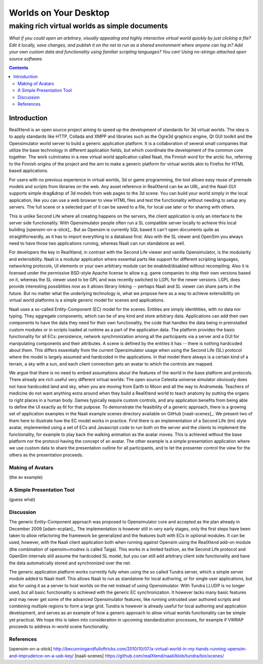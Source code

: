 ======================
Worlds on Your Desktop
======================
----------------------------------------------
making rich virtual worlds as simple documents
----------------------------------------------

*What if you could open an arbitrary, visually appealing and highly
interactive virtual world quickly by just clicking a file? Edit it
locally, save changes, and publish it on the net to run as a shared
environment where anyone can log in? Add your own custom data and
functionality using familiar scripting languages? You can! Using
no-strings-attached open source software.*

.. contents::

Introduction
------------

RealXtend is an open source project aiming to speed up the development
of standards for 3d virtual worlds. The idea is to apply standards
like HTTP, Collada and XMPP and libraries such as the Ogre3d graphics
engine, Qt GUI toolkit and the Opensimulator world server to build a
generic application platform. It is a collaboration of several small
companies that utilize the base technology in different application
fields, but which coordinate the development of the common core
together. The work culminates in a new virtual world application
called Naali, the Finnish word for the arctic fox, referring to the
Finnish origins of the project and the aim to make a generic platform
for virtual worlds akin to Firefox for HTML based applications.

For users with no previous experience in virtual worlds, 3d or game
programming, the tool allows easy reuse of premade models and scripts
from libraries on the web. Any asset reference in RealXtend can be an
URL, and the Naali GUI supports simple drag&drop of 3d models from web
pages to the 3d scene. You can build your world simply in the local
application, like you can use a web browser to view HTML files and
test the functionality without needing to setup any servers. The full
scene or a selected part of it can be saved to a file, for local use
later or for sharing with others.

This is unlike Second Life where all creating happens on the servers,
the client application is only an interface to the server side
functionality. With Opensimulator people often run a SL compatible
server locally to achieve this local building [opensim-on-a-stick]_.
But as Opensim is currently SQL based it can't open documents quite as
straightforwardly, as it has to import everything to a database
first. Also with the SL viewer and OpenSim you always need to have
those two applications running, whereas Naali can run standalone as
well.

For developers the key in RealXtend, in contrast with the Second Life
viewer and vanilla Opensimulator, is the modularity and
extensibility. Naali is a modular application where essential parts
like support for different scripting languages, networking protocols,
UI elements or your own arbitrary module can be enabled/disabled
without recompiling. Also it is licensed under the permissive
BSD-style Apache license to allow e.g. game companies to ship their
own versions based on it, whereas the SL viewer used to be GPL and was
recently switched to LGPL for the newer versions. LGPL does provide
interesting possiblities now as it allows library linking -- perhaps
Naali and SL viewer can share parts in the future. But no matter what
the underlying technology is, what we propose here as a way to achieve
extensibility on virtual world platforms is a simple generic model for
scenes and applications.

Naali uses a so-called Entity-Component (EC) model for the
scenes. Entities are simply identitities, with no data nor
typing. They aggregate components, which can be of any kind and store
arbitrary data. Applications can add their own components to have the
data they need for their own functionality, the code that handles the
data being in preinstalled custom modules or in scripts loaded at
runtime as a part of the application data. The platform provides the
basic functionality for all ECs: persistence, network synchronization
among all the participants via a server and a GUI for manipulating
components and their attributes. A scene is defined by the entities it
has -- there is nothing hardcoded about them. This differs essentially
from the current Opensimulator usage when using the Second Life (SL)
protocol where the model is largely assumed and hardcoded in the
applications. In that model there always is a certain kind of a
terrain, a sky with a sun, and each client connection gets an avatar
to which the controls are mapped.

We argue that there is no need to embed assumptions about the features
of the world in the base platform and protocols. There already are
rich useful very different virtual worlds: The open source Celestia
universe simulator obviously does not have hardcoded land and sky,
when you are moving from Earth to Moon and all the way to
Andromeda. Teachers of medicine do not want anything extra around when
they build a RealXtend world to teach anatomy by putting the organs to
right places in a human body. Games typically require custom controls,
and any application benefits from being able to define the UI exactly
as fit for that putpose. To demonstrate the feasibility of a generic
approach, there is a growing set of application examples in the Naali
example scenes directory available on GitHub [naali-scenes]_. We
present two of them here to illustrate how the EC model works in
practice. First there is an implementation of a Second Life (tm) style
avatar, implemented using a set of ECs and Javascript code to run both
on the server and the clients to implement the functionality, for
example to play back the walking animation as the avatar moves. This
is achieved without the base platform nor the protocol having the
concept of an avatar. The other example is a simple presentation
application where we use custom data to share the presentation outline
for all participants, and to let the presenter control the view for
the others as the presentation proceeds.

Making of Avatars
=================

(the av example)

A Simple Presentation Tool
==========================

(guess what)

Discussion
==========

The generic Entity-Component approach was proposed to Opensimulator
core and accepted as the plan already in December 2009
[adam-ecplan]_. The implementation is however still in very early
stages, only the first steps have been taken to allow refactoring the
framework be generalized and the features built with ECs in optional
modules. It can be used, however, with the Naali client application
both when running against Opensim using the RealXtend add-on module
(the combination of opensim+modrex is called Taiga). This works in a
limited fashion, as the Second Life protocol and OpenSim internals
still assume the hardcoded SL model, but you can still add arbitrary
client side functionality and have the data automatically stored and
synchronized over the net.

The generic application platform works currently fully when using the
so called Tundra server, which a simple server module added to Naali
itself. This allows Naali to run as standalone for local authoring, or
for single user applications, but also for using it as a server to
host worlds on the net instead of using Opensimulator. With Tundra
LLUDP is no longer used, but all basic functionality is achieved with
the generic EC synchronization. It however lacks many basic features
and may never get some of the advanced Opensimulator features, like
running untrusted user authored scripts and combining multiple regions
to form a large grid. Tundra is however is already useful for local
authoring and application development, and serves as an example of how
a generic approach to allow virtual worlds functionality can be simple
yet practical. We hope this is taken into consideration in upcoming
standardization processes, for example if VWRAP proceeds to address
in-world scene functionality.

References
==========

[opensim-on-a-stick] http://becunningandfulloftricks.com/2010/10/07/a-virtual-world-in-my-hands-running-opensim-and-imprudence-on-a-usb-key/
[naali-scenes] https://github.com/realXtend/naali/blob/tundra/bin/scenes/